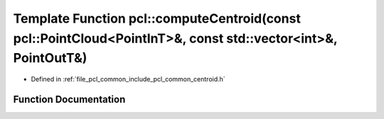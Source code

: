.. _exhale_function_group__common_1ga02e71a096abe1156be18c6322c0728c0:

Template Function pcl::computeCentroid(const pcl::PointCloud<PointInT>&, const std::vector<int>&, PointOutT&)
=============================================================================================================

- Defined in :ref:`file_pcl_common_include_pcl_common_centroid.h`


Function Documentation
----------------------


.. doxygenfunction:: pcl::computeCentroid(const pcl::PointCloud<PointInT>&, const std::vector<int>&, PointOutT&)
